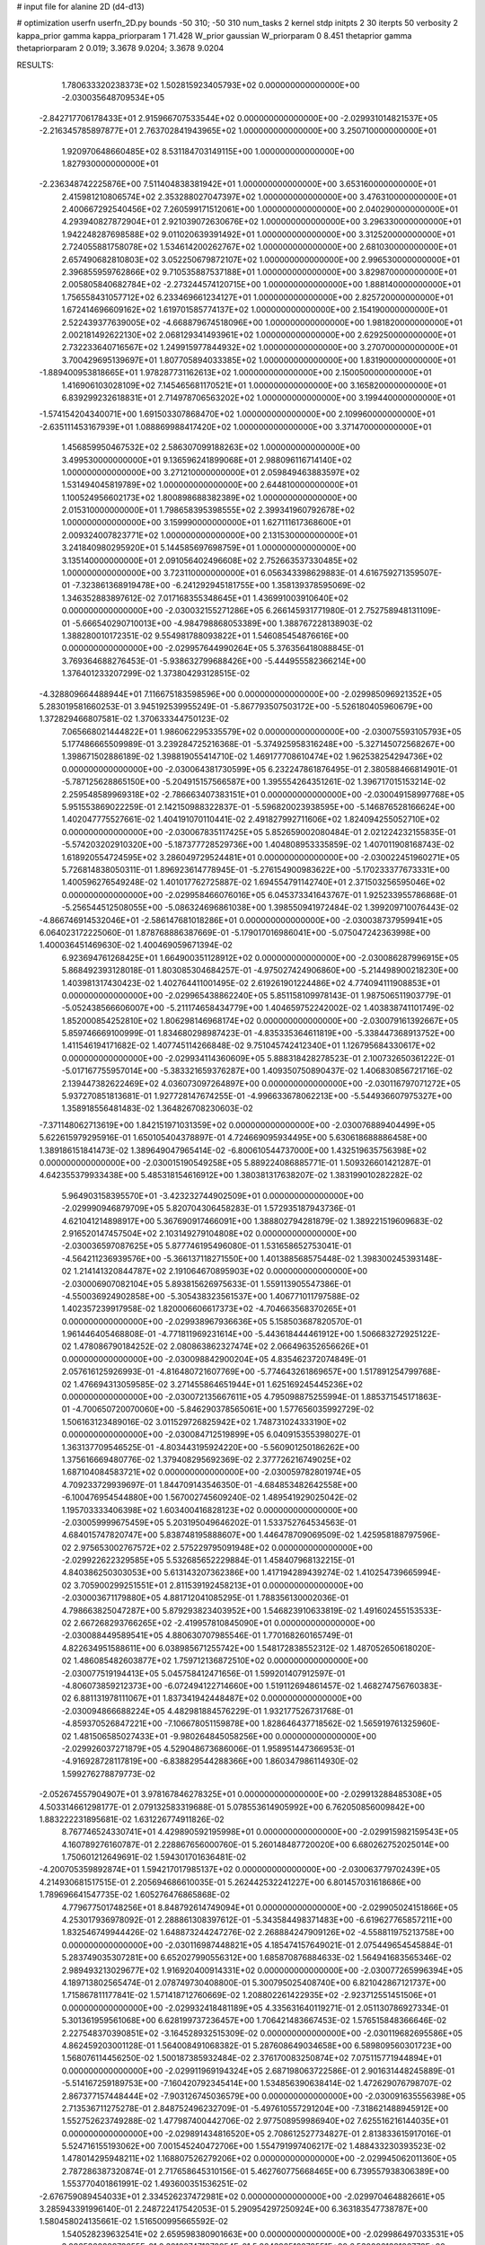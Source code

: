 # input file for alanine 2D (d4-d13)

# optimization
userfn       userfn_2D.py
bounds       -50 310; -50 310
num_tasks    2
kernel       stdp
initpts      2 30
iterpts      50
verbosity    2
kappa_prior  gamma
kappa_priorparam 1 71.428
W_prior      gaussian
W_priorparam 0 8.451
thetaprior gamma
thetapriorparam 2 0.019; 3.3678 9.0204; 3.3678 9.0204


RESULTS:
  1.780633320238373E+02  1.502815923405793E+02  0.000000000000000E+00      -2.030035648709534E+05
 -2.842717706178433E+01  2.915966707533544E+02  0.000000000000000E+00      -2.029931014821537E+05
 -2.216345785897877E+01  2.763702841943965E+02  1.000000000000000E+00       3.250710000000000E+01
  1.920970648660485E+02  8.531184703149115E+00  1.000000000000000E+00       1.827930000000000E+01
 -2.236348742225876E+00  7.511404838381942E+01  1.000000000000000E+00       3.653160000000000E+01
  2.415981210806574E+02  2.353288027047397E+02  1.000000000000000E+00       3.476310000000000E+01
  2.400667292540456E+02  7.260599171512061E+00  1.000000000000000E+00       2.040290000000000E+01
  4.293940827872904E+01  2.921039072630676E+02  1.000000000000000E+00       3.296330000000000E+01
  1.942248287698588E+02  9.011020639391492E+01  1.000000000000000E+00       3.312520000000000E+01
  2.724055881758078E+02  1.534614200262767E+02  1.000000000000000E+00       2.681030000000000E+01
  2.657490682810803E+02  3.052250679872107E+02  1.000000000000000E+00       2.996530000000000E+01
  2.396855959762866E+02  9.710535887537188E+01  1.000000000000000E+00       3.829870000000000E+01
  2.005805840682784E+02 -2.273244574120715E+00  1.000000000000000E+00       1.888140000000000E+01
  1.756558431057712E+02  6.233469661234127E+01  1.000000000000000E+00       2.825720000000000E+01
  1.672414696609162E+02  1.619701585774137E+02  1.000000000000000E+00       2.154190000000000E+01
  2.522439377639005E+02 -4.668879674518096E+00  1.000000000000000E+00       1.981820000000000E+01
  2.002181492622130E+02  2.068129341493961E+02  1.000000000000000E+00       2.629250000000000E+01
  2.732233640716567E+02  1.249915977844932E+02  1.000000000000000E+00       3.270700000000000E+01
  3.700429695139697E+01  1.807705894033385E+02  1.000000000000000E+00       1.831900000000000E+01
 -1.889400953818665E+01  1.978287731162613E+02  1.000000000000000E+00       2.150050000000000E+01
  1.416906103028109E+02  7.145465681170521E+01  1.000000000000000E+00       3.165820000000000E+01
  6.839299232618831E+01  2.714978706563202E+02  1.000000000000000E+00       3.199440000000000E+01
 -1.574154204340071E+00  1.691503307868470E+02  1.000000000000000E+00       2.109960000000000E+01
 -2.635111453167939E+01  1.088869988417420E+02  1.000000000000000E+00       3.371470000000000E+01
  1.456859950467532E+02  2.586307099188263E+02  1.000000000000000E+00       3.499530000000000E+01
  9.136596241899068E+01  2.988096116714140E+02  1.000000000000000E+00       3.271210000000000E+01
  2.059849463883597E+02  1.531494045819789E+02  1.000000000000000E+00       2.644810000000000E+01
  1.100524956602173E+02  1.800898688382389E+02  1.000000000000000E+00       2.015310000000000E+01
  1.798658395398555E+02  2.399341960792678E+02  1.000000000000000E+00       3.159990000000000E+01
  1.627111617368600E+01  2.009324007823771E+02  1.000000000000000E+00       2.131530000000000E+01
  3.241840980295920E+01  5.144585697698759E+01  1.000000000000000E+00       3.135140000000000E+01
  2.091056402496608E+02  2.752663537330485E+02  1.000000000000000E+00       3.723110000000000E+01       6.056343398629883E-01  4.616759271359507E-01      -7.323861368919478E+00 -6.241292945181755E+00  1.358139378595069E-02  1.346352883897612E-02
  7.017168355348645E+01  1.436991003910640E+02  0.000000000000000E+00      -2.030032155271286E+05       6.266145931771980E-01  2.752758948131109E-01      -5.666540290710013E+00 -4.984798868053389E+00  1.388767228138903E-02  1.388280010172351E-02
  9.554981788093822E+01  1.546085454876616E+00  0.000000000000000E+00      -2.029957644990264E+05       5.376356418088845E-01  3.769364688276453E-01      -5.938632799688426E+00 -5.444955582366214E+00  1.376401233207299E-02  1.373804293128515E-02
 -4.328809664488944E+01  7.116675183598596E+00  0.000000000000000E+00      -2.029985096921352E+05       5.283019581660253E-01  3.945192539955249E-01      -5.867793507503172E+00 -5.526180405960679E+00  1.372829466807581E-02  1.370633344750123E-02
  7.065668021444822E+01  1.986062295335579E+02  0.000000000000000E+00      -2.030075593105793E+05       5.177486665509989E-01  3.239284725216368E-01      -5.374925958316248E+00 -5.327145072568267E+00  1.398671502886189E-02  1.398819055414710E-02
  1.469177708610474E+02  1.962538254294736E+02  0.000000000000000E+00      -2.030064381730599E+05       6.232247861876495E-01  2.380588466814901E-01      -5.787125628865150E+00 -5.204915157566587E+00  1.395554264351261E-02  1.396717015153214E-02
  2.259548589969318E+02 -2.786663407383151E+01  0.000000000000000E+00      -2.030049158997768E+05       5.951553869022259E-01  2.142150988322837E-01      -5.596820023938595E+00 -5.146876528166624E+00  1.402047775527661E-02  1.404191070110441E-02
  2.491827992711606E+02  1.824094255052710E+02  0.000000000000000E+00      -2.030067835117425E+05       5.852659002080484E-01  2.021224232155835E-01      -5.574203202910320E+00 -5.187377728529736E+00  1.404808953335859E-02  1.407011908168743E-02
  1.618920554724595E+02  3.286049729524481E+01  0.000000000000000E+00      -2.030022451960271E+05       5.726814838050311E-01  1.896923614778945E-01      -5.276154900983622E+00 -5.170233377673331E+00  1.400596276549248E-02  1.401017762725887E-02
  1.694554791142740E+01  2.371503256595046E+02  0.000000000000000E+00      -2.029958466076016E+05       6.045373341643767E-01  1.925233955786868E-01      -5.256544512508055E+00 -5.086324696861038E+00  1.398550941972484E-02  1.399209710076443E-02
 -4.866746914532046E+01 -2.586147681018286E+01  0.000000000000000E+00      -2.030038737959941E+05       6.064023172225060E-01  1.878768886387669E-01      -5.179017016986041E+00 -5.075047242363998E+00  1.400036451469630E-02  1.400469059671394E-02
  6.923694761268425E+01  1.664900351128912E+02  0.000000000000000E+00      -2.030086287996915E+05       5.868492393128018E-01  1.803085304684257E-01      -4.975027424906860E+00 -5.214498900218230E+00  1.403981317430423E-02  1.402764411001495E-02
  2.619261901224486E+02  4.774094111908853E+01  0.000000000000000E+00      -2.029965438862240E+05       5.851158109978143E-01  1.987506511903779E-01      -5.052438566606007E+00 -5.211174658434779E+00  1.404659752242002E-02  1.403838741101749E-02
  1.852000854252810E+02  1.806298146968174E+02  0.000000000000000E+00      -2.030079161392667E+05       5.859746669100999E-01  1.834680298987423E-01      -4.835335364611819E+00 -5.338447368913752E+00  1.411546194171682E-02  1.407745114266848E-02
  9.751045742412340E+01  1.126795684330617E+02  0.000000000000000E+00      -2.029934114360609E+05       5.888318428278523E-01  2.100732650361222E-01      -5.017167755957014E+00 -5.383321659376287E+00  1.409350750890437E-02  1.406830856721716E-02
  2.139447382622469E+02  4.036073097264897E+00  0.000000000000000E+00      -2.030116797071272E+05       5.937270851813681E-01  1.927728147674255E-01      -4.996633678062213E+00 -5.544936607975327E+00  1.358918556481483E-02  1.364826708230603E-02
 -7.371148062713619E+00  1.842151971031359E+02  0.000000000000000E+00      -2.030076889404499E+05       5.622615979295916E-01  1.650105404378897E-01       4.724669095934495E+00  5.630618688886458E+00  1.389186151841473E-02  1.389649047965414E-02
 -6.800610544737000E+00  1.432519635756398E+02  0.000000000000000E+00      -2.030015190549258E+05       5.889224086885771E-01  1.509326601421287E-01       4.642355379933438E+00  5.485318154616912E+00  1.380381317638207E-02  1.383199010282282E-02
  5.964903158395570E+01 -3.423232744902509E+01  0.000000000000000E+00      -2.029990946879709E+05       5.820704306458283E-01  1.572935187943736E-01       4.621041214898917E+00  5.367690917466091E+00  1.388802794281879E-02  1.389221519609683E-02
  2.916520147457504E+02  2.103149279104808E+02  0.000000000000000E+00      -2.030036597087625E+05       5.877746195496080E-01  1.531658652753041E-01      -4.564211236939576E+00 -5.366137118271550E+00  1.401388568575448E-02  1.398300245393148E-02
  1.214141320844787E+02  2.191064670895903E+02  0.000000000000000E+00      -2.030006907082104E+05       5.893815626975633E-01  1.559113905547386E-01      -4.550036924902858E+00 -5.305438323561537E+00  1.406771011797588E-02  1.402357239917958E-02
  1.820006606617373E+02 -4.704663568370265E+01  0.000000000000000E+00      -2.029938967936636E+05       5.158503687820570E-01  1.961446405468808E-01      -4.771811969231614E+00 -5.443618444461912E+00  1.506683272925122E-02  1.478086790184252E-02
  2.080863862327474E+02  2.066496352656626E+01  0.000000000000000E+00      -2.030098842900204E+05       4.835462372074849E-01  2.057616125926993E-01      -4.816480721607769E+00 -5.774643261869657E+00  1.517891254799768E-02  1.476694313059585E-02
  3.271455864651944E+01  1.625169245445236E+02  0.000000000000000E+00      -2.030072135667611E+05       4.795098875255994E-01  1.885371545171863E-01      -4.700650720070060E+00 -5.846290378565061E+00  1.577656035992729E-02  1.506163123489016E-02
  3.011529726825942E+02  1.748731024333190E+02  0.000000000000000E+00      -2.030084712519899E+05       6.040915355398027E-01  1.363137709546525E-01      -4.803443195924220E+00 -5.560901250186262E+00  1.375616669480776E-02  1.379408295692369E-02
  2.377726216749025E+02  1.687104084583721E+02  0.000000000000000E+00      -2.030059782801974E+05       4.709233729939697E-01  1.844709143546350E-01      -4.684853482642558E+00 -6.100476954544880E+00  1.567002745609240E-02  1.489541929025042E-02
  1.195703333406398E+02  1.603400416828123E+02  0.000000000000000E+00      -2.030059999675459E+05       5.203195049646202E-01  1.533752764534563E-01       4.684015747820747E+00  5.838748195888607E+00  1.446478709069509E-02  1.425958188797596E-02
  2.975653002767572E+02  2.575229795091948E+02  0.000000000000000E+00      -2.029922622329585E+05       5.532685652229884E-01  1.458407968132215E-01       4.840386250303053E+00  5.613143207362386E+00  1.417194289439274E-02  1.410254739665994E-02
  3.705900299251551E+01  2.811539192458213E+01  0.000000000000000E+00      -2.030003671179880E+05       4.881712041085295E-01  1.788356130002036E-01       4.798663825047287E+00  5.879293823403952E+00  1.546823910633819E-02  1.491602455153533E-02
  2.667268293766265E+02 -2.419957810845090E+01  0.000000000000000E+00      -2.030088449589541E+05       4.880630707985546E-01  1.770168260165749E-01       4.822634951588611E+00  6.038985671255742E+00  1.548172838552312E-02  1.487052650618020E-02
  1.486085482603877E+02  1.759712136872510E+02  0.000000000000000E+00      -2.030077519194413E+05       5.045758412471656E-01  1.599201407912597E-01      -4.806073859212373E+00 -6.072494122714660E+00  1.519112694861457E-02  1.468274756760383E-02
  6.881131978111067E+01  1.837341942448487E+02  0.000000000000000E+00      -2.030094866688224E+05       4.482981884576229E-01  1.932177526731768E-01      -4.859370526847221E+00 -7.106678051159878E+00  1.828646437718562E-02  1.565919761325960E-02
  1.481506585027433E+01 -9.980264845058256E+00  0.000000000000000E+00      -2.029926037271879E+05       4.529048673686006E-01  1.958951447366953E-01      -4.916928728117819E+00 -6.838829544288366E+00  1.860347986114930E-02  1.599276278879773E-02
 -2.052674557904907E+01  3.978167846278325E+01  0.000000000000000E+00      -2.029913288485308E+05       4.503314661298177E-01  2.079132583319688E-01       5.078553614905992E+00  6.762050856009842E+00  1.883222231895681E-02  1.631226774911826E-02
  8.767746524330741E+01  4.429890592195998E+01  0.000000000000000E+00      -2.029915982159543E+05       4.160789276160787E-01  2.228867656000760E-01       5.260148487720020E+00  6.680262752025014E+00  1.750601212649691E-02  1.594301701636481E-02
 -4.200705359892874E+01  1.594217017985137E+02  0.000000000000000E+00      -2.030063779702439E+05       4.214930681517515E-01  2.205694686610035E-01       5.262442532241227E+00  6.801457031618686E+00  1.789696641547735E-02  1.605276476865868E-02
  4.779677501748256E+01  8.848792614749094E+01  0.000000000000000E+00      -2.029905024151866E+05       4.253017936978092E-01  2.288861308397612E-01      -5.343584498371483E+00 -6.619627765857211E+00  1.832546749944426E-02  1.648873244247276E-02
  2.268884247909126E+02 -4.558811975213758E+00  0.000000000000000E+00      -2.030116987448821E+05       4.185474157649021E-01  2.075449654545884E-01       5.283749035307281E+00  6.652027990556312E+00  1.685870876884633E-02  1.564941683565346E-02
  2.989493213029677E+02  1.916920400914331E+02  0.000000000000000E+00      -2.030077265996394E+05       4.189713802565474E-01  2.078749730408800E-01       5.300795025408740E+00  6.821042867121737E+00  1.715867811177841E-02  1.571418712760669E-02
  1.208802261422935E+02 -2.923712551451506E+01  0.000000000000000E+00      -2.029932418481189E+05       4.335631640119271E-01  2.051130786927334E-01       5.301361959561068E+00  6.628199737236457E+00  1.706421483667453E-02  1.576515848366646E-02
  2.227548370390851E+02 -3.164528932515309E-02  0.000000000000000E+00      -2.030119682695586E+05       4.862459203001128E-01  1.564008491068382E-01       5.287608649034658E+00  6.589809560301723E+00  1.568076114456250E-02  1.500187385932484E-02
  2.376170083250874E+02  7.075115771944894E+01  0.000000000000000E+00      -2.029911969194324E+05       2.687198063722586E-01  2.901631448245889E-01      -5.514167259189753E+00 -7.160420792345414E+00  1.534856390638414E-02  1.472629076798707E-02
  2.867377157448444E+02 -7.903126745036579E+00  0.000000000000000E+00      -2.030091635556398E+05       2.713536711275278E-01  2.848752496232709E-01      -5.497610557291204E+00 -7.318621488945912E+00  1.552752623749288E-02  1.477987400442706E-02
  2.977508959986940E+02  7.625516216144035E+01  0.000000000000000E+00      -2.029891434816520E+05       2.708612527734827E-01  2.813833615917016E-01       5.524716155193062E+00  7.001545240472706E+00  1.554791997406217E-02  1.488433230393523E-02
  1.478014295948211E+02  1.168807526279206E+02  0.000000000000000E+00      -2.029945062011360E+05       2.787286387320874E-01  2.717658645310156E-01       5.462760775668465E+00  6.739557938306389E+00  1.553770401861991E-02  1.493600351536251E-02
 -2.676759089454033E+01  2.334526237472981E+02  0.000000000000000E+00      -2.029970464882661E+05       3.285943391996140E-01  2.248722417542053E-01       5.290954297250924E+00  6.363183547738787E+00  1.580458024135661E-02  1.516500995665592E-02
  1.540528239632541E+02  2.659598380901663E+00  0.000000000000000E+00      -2.029986497033531E+05       3.086526028972655E-01  2.381207471372954E-01       5.264392516278551E+00  6.530096128106778E+00  1.586702743578153E-02  1.513555342899910E-02
  2.184543189280732E+02  1.844160380361451E+02  0.000000000000000E+00      -2.030068913032150E+05       3.161597072609845E-01  2.338973109759538E-01       5.269190067604085E+00  6.620042806391830E+00  1.601366161334702E-02  1.517031830250339E-02
  4.487631417714229E+01  1.998507940138996E+02  0.000000000000000E+00      -2.030073058527783E+05       3.206830194190908E-01  2.324322791822054E-01       5.277704471399461E+00  6.791892086769578E+00  1.615622441338565E-02  1.517953252622915E-02
  2.861307167800626E+02 -2.254215875749083E+01  0.000000000000000E+00      -2.030083579680329E+05       2.961022838187664E-01  2.342424634072129E-01       5.273044991444561E+00  6.755859443774083E+00  1.626750692213972E-02  1.523798349425631E-02
  9.124544053279463E+01  1.691545160143606E+02  0.000000000000000E+00      -2.030083128839393E+05       3.093822907947356E-01  2.236990509544178E-01       5.266179571663979E+00  6.844840201438479E+00  1.653452823741635E-02  1.535772516578886E-02